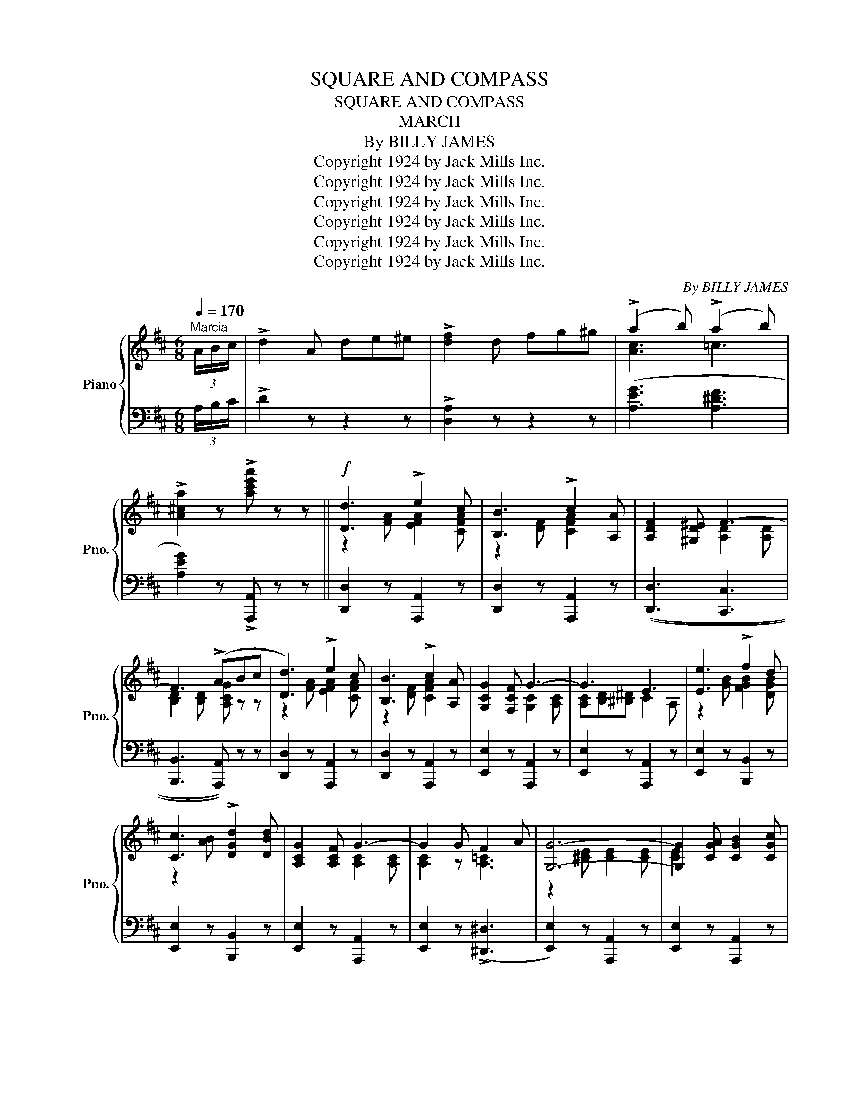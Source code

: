 X:1
T:SQUARE AND COMPASS
T:SQUARE AND COMPASS
T:MARCH
T:By BILLY JAMES
T:Copyright 1924 by Jack Mills Inc.
T:Copyright 1924 by Jack Mills Inc.
T:Copyright 1924 by Jack Mills Inc.
T:Copyright 1924 by Jack Mills Inc.
T:Copyright 1924 by Jack Mills Inc.
T:Copyright 1924 by Jack Mills Inc.
C:By BILLY JAMES
Z:Copyright 1924 by Jack Mills Inc.
%%score { ( 1 3 ) | 2 }
L:1/8
Q:1/4=170
M:6/8
K:D
V:1 treble nm="Piano" snm="Pno."
V:3 treble 
V:2 bass 
V:1
"^Marcia" (3A/B/c/ | !>!d2 A de^e | !>![df]2 d fg^g | (!>!a2 b) (!>!a2 b) | %4
 !>![A^ca]2 z !>![ac'e'a'] z z ||!f! [Dd]3 !>!e2 c | [B,B]3 !>!c2 [A,A] | [A,DF]2 [^G,D^E] F3- | %8
 F3 (!>!ABc | [Dd]3) !>!e2 c | [B,B]3 !>!c2 [A,A] | [G,CG]2 [F,CF] G3- | G3 E3 | [Ee]3 !>!f2 d | %14
 [Cc]3 !>![DGd]2 [DBd] | [A,CG]2 [A,CF] G3- | G2 G F2 A | [G,G]6- | [G,G]2 [CGA] [CGB]2 [CGc] | %19
 (F6 | [A,^CGA]) z A (!>![CGA]Bc | [Dd]3) !>!e2 c | [B,B]3 !>!c2 [A,A] | [A,DF]2 [^G,D^E] F3- | %24
 F3 (!>!ABc | [Dd]3) !>![EF=ce]2 [DFcd] | [=C=c]3 !>![DFcd]2 [CFAc] | [DGB]2 [^CG^A] B3- | %28
 B2 B ^A2 B | [=F^Gd]6- | [FGd]2 d c2 B | [D^FAd]6- | [DFAd]2 d c2 B | [C=GA]2 ^G [C=GA]2 ^G | %34
 [A,C=G]2 A [CGB]2 c | !>![DFAd]2 (A BAF | D3) !>![F,=CD]3 |:[K:G] E3 G2 B | [Dd]3 [Ee]3 | B6- | %40
 B6 | E3 G2 B | [Dd]3 [Ee]3 | A6- | A6 | c3 !>!e2 c | B3 d2 B | [FA]6 | [EG]3 F2 G | A3 E3 | %50
 F3 G3 | (!>![^CGB]2 A ^G2 A) | !>![DF=cd]2 (c A2 F) | E3 G2 B | [Dd]3 [Ee]3 | B6- | B6 | %57
 _E3 _A2 c | _e3 =f3 | c6- | c6 | !tenuto!d6 | !tenuto!^c3 !tenuto!=c3 | (!>![DGB]2 c ^c2 d) | %64
 (!>![B,EG]2 A ^A2 B) | !tenuto!E6 | !tenuto!F6 |1{DEF} !>!Gd^c =cB_B | A_AG FE_E :|2 %69
 [B,DG]2 (D EDB, | G,2) z !>![GBdg]2 z ||[K:D]!f!{ABc} !>!d2 A de^e | !>![df]2 d fg^g | %73
 (!>!a2 b) (!>!a2 b) | !>![A^ca]2 z !>![ac'e'a'] z z ||!f! [Dd]3 !>!e2 c | [B,B]3 !>!c2 [A,A] | %77
 [A,DF]2 [^G,D^E] F3- | F3 (!>!ABc | [Dd]3) !>!e2 c | [B,B]3 !>!c2 [A,A] | [G,CG]2 [F,CF] G3- | %82
 G3 E3 | [Ee]3 !>!f2 d | [Cc]3 !>![DGd]2 [DBd] | [A,CG]2 [A,CF] G3- | G2 G F2 A | [G,G]6- | %88
 [G,G]2 [CGA] [CGB]2 [CGc] | (F6 | [A,^CGA]) z A (!>![CGA]Bc | [Dd]3) !>!e2 c | %92
 [B,B]3 !>!c2 [A,A] | [A,DF]2 [^G,D^E] F3- | F3 (!>!ABc | [Dd]3) !>![EF=ce]2 [DFcd] | %96
 [=C=c]3 !>![DFcd]2 [CFAc] | [DGB]2 [^CG^A] B3- | B2 B ^A2 B | [=F^Gd]6- | [FGd]2 d c2 B | %101
 [D^FAd]6- | [DFAd]2 d c2 B | [C=GA]2 ^G [C=GA]2 ^G | [A,C=G]2 A [CGB]2 c | !>![DFAd]2 (A BAF | %106
 D2) z !>![dfad'] z z ||[K:G][M:6/8]"^Trumpets" z [GBd][GBd] [GBd]gd | BdB !>!G3 | %109
 z [GB][GB] [GB]dB | z2 [Bd] [Bd]2 [Bd] | z [GBd][GBd] [GBe]2 [GBd] | z [GBd][GBd] [GBe]2 [GBd] | %113
 z [Ac^d][Acd] [Acd]fd | z [GBe][GBe] [GBe]ge | z [Ace][Ace] [Ace]ae | cec Ace | %117
 z [GBd][GBd] [GBd]gd | BdB GBd | [A^cg]2 [Acg] [Acg]2 [Acg] | [A^cg]2 [Acg] [Acg]3 | %121
{AB^c} (!>!d2 _d =c2 ^G | B2 A F2 D) | z [GBd][GBd] [GBd]gd | BdB !>!G3 | z [GB][GB] [GB]dB | %126
 GBG D2 ^D | z2 [^GBd] [GBd]2 [GBd] | [^GBd]2 [GBd] [GBd]2 [GBd] | z [Bd][Bd] [Bd][d=f][Bd] | %130
 z [ce][ce] [ce][ea][ce] | z [Ace][Ace] [Ace]ae | cec z2 [ce] | z [GBd][GBd] [GBd]gd | BdB G3 | %135
 [A^cg]2 [Acg] [Acg]2 [Acg] | [=cdf]2 [cdf] [cdf]2 [cdf] | (!tenuto![Bdg]2 d edB | %138
 G2) z !>![GBdg] z z ||!ff!"^Interlude"{Bc^d} !>!e2 ^d (e=dB | G)A^A B=AG | !>!E2 F G2 A | B6 | %143
{AB^c} !>!d2 ^c (d=cA | F)G^G A=GF | !>!D2 E F2 =G | A3 !^![DFcd] z z | %147
 !^![Fcd]2 [Fcd] [FBd]2 [Fcd] | !^![Fcd]2 [Fcd] [Fcd]2 [Fcd] | !^![Fcd]2 [Fcd] [Fcd]2 [Fcd] | %150
 !tenuto![Fcd]2 z !>![DFcd] z z ||!ff!"^Grandioso" [B,B]6 | F3 G3 | D6- | D2 D E2 F | [FA]3 [EG]3 | %156
 [FA]3 [EG]3 | F6 | E6 | [Cc]6 | B3 A3 | d6 | B3 G3 | F3 E3 | F3 G3 | (!>![DFd]2 _d c2 ^G) | %166
 (!>![CFB]2 A F2 D) | [B,B]6 | F3 G3 | D6- | D3 D2 ^D | E3 ^G2 B | [DE^G]2 B e2 d | d6 | c6 | %175
 [Ee]6 | c3 A3 | [Dd]6 | B3 G3 | (E3 G2 B | !>![DF=cd]2) z ((!>![CD]3 | [B,DG]2)) (d edB | %182
 G2) z !^![GBdg] z z |] %183
V:2
 (3A,/B,/C/ | !>!D2 z z2 z | !>![D,A,]2 z z2 z | ([A,EG]3 [A,^DF]3 | [A,EG]2) z !>![A,,,A,,] z z || %5
 [D,,D,]2 z [A,,,A,,]2 z | [D,,D,]2 z [A,,,A,,]2 z | (([D,,D,]3 [C,,C,]3 | %8
 [B,,,B,,]3 [A,,,A,,])) z z | [D,,D,]2 z [A,,,A,,]2 z | [D,,D,]2 z [A,,,A,,]2 z | %11
 [E,,E,]2 z [A,,,A,,]2 z | [E,,E,]2 z [A,,,A,,]2 z | [E,,E,]2 z [B,,,B,,]2 z | %14
 [E,,E,]2 z [B,,,B,,]2 z | [E,,E,]2 z [A,,,A,,]2 z | [E,,E,]2 z ((!>![^D,,^D,]3 | %17
 [E,,E,]2)) z [A,,,A,,]2 z | [E,,E,]2 z [A,,,A,,]2 z | [D,,D,]3 [^D,,^D,]3 | %20
 [E,,E,] z z !>![A,,E,A,]3 | [D,,D,]2 z [A,,,A,,]2 z | [D,,D,]2 z [A,,,A,,]2 z | %23
 (([D,,D,]3 [C,,C,]3 | [B,,,B,,]3 [A,,,A,,])) z z | [D,,D,]2 z [A,,,A,,]2 z | %26
 [D,,D,]2 z [A,,,A,,]2 z | [G,,G,]3 [F,,F,]3 | [E,,E,]3 [D,,D,]3 | (=F,,^G,,B,, D,=F,^G, | %30
 !^!B,) z z z2 z | (!>!D,,^F,,A,, D,F,A, | !^!D2) z (([=F,B,]3 | [E,A,]2)) z [A,,,A,,]2 z | %34
 [E,,E,]2 z [A,,,A,,]2 z | !>![D,A,]2 (A, B,A,F, | D,3) !>![D,,A,,D,]3 |:[K:G] G,,2 z D,,2 z | %38
 [G,,G,]2 z [D,,D,]2 z | !>!B,3 !>!A,2 !>!G, | !>!B,3 !>!D,3 | G,,2 z D,,2 z | %42
 [G,,G,]2 z [D,,D,]2 z | !>!C,3 !>!B,,2 !>!A,, | !>!C,3 !>!E,,3 | [A,,A,]2 z [E,,E,]2 z | %46
 [A,,A,]2 z [D,,D,]2 z | [^D,,^D,]3 [B,,,B,,]3 | [E,,E,]2 z [B,,,B,,]2 z | %49
 [E,,E,]2 z [A,,,A,,]2 z | [E,,E,]2 z [A,,,A,,]2 z | !>![A,,E,G,]2 z z2 z | !>![D,A,C]2 z z2 z | %53
 G,,2 z D,,2 z | [G,,G,]2 z [D,,D,]2 z | !>!B,3 !>!A,2 !>!G, | !>!B,3 !>!D,3 | _A,,2 z _E,,2 z | %58
 [_A,,_A,]2 z [_E,,_E,]2 z | !>!C3 !>!_B,2 !>!_A, | !>!C3 !>!_E,3 | [G,,G,]2 z [D,,D,]2 z | %62
 [G,,G,]2 z [D,,D,]2 z | !>![G,,G,]2 z z2 z | !>![E,,E,]2 z z2 z | A,,2 z E,,2 z | D,3 D,,3 |1 %67
 [G,,D,] z z z2 z | z6 :|2 [G,,D,]2 (D, E,D,B,, | G,,2) z !arpeggio!!>![G,,D,B,]2 z || %71
[K:D]{A,B,C} !>!D2 z z2 z | !>![D,A,]2 z z2 z | [A,EG]3 [A,^DF]3 | [A,EG]2 z !>![A,,,A,,] z z || %75
 [D,,D,]2 z [A,,,A,,]2 z | [D,,D,]2 z [A,,,A,,]2 z | (([D,,D,]3 [C,,C,]3 | %78
 [B,,,B,,]3 [A,,,A,,])) z z | [D,,D,]2 z [A,,,A,,]2 z | [D,,D,]2 z [A,,,A,,]2 z | %81
 [E,,E,]2 z [A,,,A,,]2 z | [E,,E,]2 z [A,,,A,,]2 z | [E,,E,]2 z [B,,,B,,]2 z | %84
 [E,,E,]2 z [B,,,B,,]2 z | [E,,E,]2 z [A,,,A,,]2 z | [E,,E,]2 z ((!>![^D,,^D,]3 | %87
 [E,,E,]2)) z [A,,,A,,]2 z | [E,,E,]2 z [A,,,A,,]2 z | [D,,D,]3 [^D,,^D,]3 | %90
 [E,,E,] z z !>![A,,E,A,]3 | [D,,D,]2 z [A,,,A,,]2 z | [D,,D,]2 z [A,,,A,,]2 z | %93
 (([D,,D,]3 [C,,C,]3 | [B,,,B,,]3 [A,,,A,,])) z z | [D,,D,]2 z [A,,,A,,]2 z | %96
 [D,,D,]2 z [A,,,A,,]2 z | [G,,G,]3 [F,,F,]3 | [E,,E,]3 [D,,D,]3 | (=F,,^G,,B,, D,=F,^G, | %100
 !^!B,) z z z2 z | (!>!D,,^F,,A,, D,F,A, | !^!D2) z (([=F,B,]3 | [E,A,]2)) z [A,,,A,,]2 z | %104
 [E,,E,]2 z [A,,,A,,]2 z | !>![D,A,]2 (A, B,A,F, | D,2) z !>![D,,A,,D,] z z || %107
[K:G][M:6/8]"^Trombone""_Basso profundo" !>!B,6 | !>!F,3 !>!G,3 | !>!D,6- | %110
 D,2 !>!D, !>!E,2 !>!F, | !>!A,3 !>!G,3 | !>!A,3 !>!G,3 | !>!F,6 | !>!E,6 | !>!C6 | !>!B,3 !>!A,3 | %117
 !>!D6 | !>!B,3 !>!G,3 | !>!F,3 !>!E,3 | !>!F,3 !>!G,3 | (!>!D2 _D C2 ^G, | B,2 A, F,2 D,) | %123
 !>!B,6 | !>!F,3 !>!G,3 | !>!D,6- | D,3 !>!D,2 !>!^D, | !>!E,3 !>!^G,2 !>!B, | %128
 !>!^G,2 !>!B, !>!E2 !>!D | !>!D6 | !>!C6 | !>!E6 | !>!C3 !>!A,3 | !>!D6 | !>!B,3 !>!G,3 | %135
 !>!E,3 !>!G,2 !>!B, | !>!D3 !>!D,3 | (!tenuto![G,,G,]2 D EDB, | %138
 G,2) z !arpeggio!!>![G,,D,B,] z z || !>!E2 ^D (E=DB, | G,)A,^A, B,=A,G, | !>!E,2 F, G,2 A, | %142
 B,3 !^![B,,,B,,] z z | !>!D2 ^C (D=CA, | F,)G,^G, A,=G,F, | !>!D,2 E, F,2 =G, | %146
 A,3 !^![D,,A,,] z z | !^![D,D]2 [D,D] [E,E]2 [E,E] | !^![C,C]2 [C,C] [D,D]2 [D,D] | %149
 !^![B,,B,]2 [B,,B,] [C,C]2 [C,C] | !tenuto![A,,A,]2 z !arpeggio!!>![D,,A,,D,] z z || %151
 [G,,G,]2 z [D,,D,]2 z | [G,,G,]2 z [D,,D,]2 z | [G,,G,]3 [F,,F,]3 | [E,,E,]3 [B,,,B,,]2 z | %155
 [C,,C,]2 z G,,2 z | [C,,C,]2 z G,,2 z | [^D,,^D,]2 z D,,2 z | [E,,E,]2 z E,,2 z | %159
 [A,,A,]2 z [A,,,A,,]2 z | [C,,C,]2 z [A,,,A,,]2 z | [B,,,B,,]6 | [D,,D,]2 z [G,,,G,,]2 z | %163
 [^C,,^C,]2 z [A,,,A,,]2 z | [^C,,^C,]2 z [A,,,A,,]2 z | !>![D,=C]2 z z2 z | !>![D,,D,]2 z z2 z | %167
 [G,,G,]2 z [D,,D,]2 z | [G,,G,]2 z [D,,D,]2 z | [G,,G,]3 [F,,F,]3 | [E,,E,]3 [=F,,=F,]3 | %171
 [E,,E,]2 z [B,,,B,,]2 z | [E,,E,]2 z [E,,B,,E,]2 z | [^G,,^G,]6 | [A,,A,]2 z [A,,E,]2 z | [C,C]6 | %176
 [A,,A,]2 z [E,,E,]3 | [B,,B,]6 | [G,,G,]2 z [D,,D,]2 z | A,,2 z [A,,E,]2 z | %180
 !>![D,,D,]2 z ((!>![D,,A,,]3 | [G,,G,]2)) (D EDB, | G,2) z !arpeggio!!^![G,,D,B,] z z |] %183
V:3
 x | x6 | x6 | [Ac]3 =c3 | x6 || z2 [FA] [EFA]2 [CFA] | z2 [DF] [CFA]2 x | x3 [A,D]2 [A,D] | %8
 [B,D]2 [B,D] [A,CG] z z | z2 [FA] [EFA]2 [CFA] | z2 [DF] [CFA]2 x | x3 [G,C]2 [A,C] | %12
 [A,C][B,D][^B,^D] C2 A, | z2 [GB] [FGB]2 [DGB] | z2 [AB] x3 | x3 [A,C]2 [A,C] | [A,C]2 z [A,=C]3 | %17
 z2 [^CE] [CE]2 [CE] | [CE]2 x4 | z2 [A,D] [A,=C]2 [A,C] | x6 | z2 [FA] [EFA]2 [CFA] | %22
 z2 [DF] [CFA]2 x | x3 [A,D]2 [A,D] | [B,D]2 [B,D] [A,CG] z z | z2 [FA] x3 | x6 | x3 [DG]2 [DG] | %28
 [DG]2 [EG] [DG]2 [DG] | x6 | x3 [=F^G]3 | x6 | x3 [D^G]3 | x6 | x6 | x6 | x6 |: %37
[K:G] z2 [G,B,] [G,B,D]2 [B,DG] | z2 [GB] [GB]2 [GB] | [DG]2 [DG] [DG]2 [DG] | %40
 [DG]2 [DG] [DG]2 [DG] | z2 [G,B,] [G,B,D]2 [B,DG] | z2 [GB] [GB]2 [GB] | [CE]2 [CE] [CE]2 [CE] | %44
 [CE]2 [CE] [CE]2 [CE] | [EA]2 [EA] [EA]2 [EA] | [DF]2 [DF] [DF]2 [DF] | z2 [B,^D] [B,D]2 [B,D] | %48
 z2 [G,B,] [B,E]2 [B,E] | [A,^C]2 [A,C] [G,C]2 [G,C] | [A,^C]2 [A,C] [A,CE]2 [A,CE] | x6 | x6 | %53
 z2 [G,B,] [G,B,D]2 [B,DG] | z2 [GB] [GB]2 [GB] | [DG]2 [DG] [DG]2 [DG] | [DG]2 [DG] [DG]2 [DG] | %57
 [_A,C]2 [A,C] [C_E]2 [E_A] | [_E_Ac]2 [Ac] [FAc]2 [Ac] | [_E_A]2 [EA] [EA]2 [EA] | %60
 [_E_A]2 [EA] [EA]2 [EA] | [DGB]2 [DGB] [DGB]2 [DGB] | [^C^A]2 [CA] [=C=A]2 [CA] | x6 | x6 | %65
 [G,^C]2 [G,C] [G,C]2 [G,C] | [A,=CD]2 [A,CD] [A,CD]2 [A,CD] |1 x6 | x6 :|2 x6 | x6 ||[K:D] x6 | %72
 x6 | [Ac]3 =c3 | x6 || z2 [FA] [EFA]2 [CFA] | z2 [DF] [CFA]2 x | x3 [A,D]2 [A,D] | %78
 [B,D]2 [B,D] [A,CG] z z | z2 [FA] [EFA]2 [CFA] | z2 [DF] [CFA]2 x | x3 [G,C]2 [A,C] | %82
 [A,C][B,D][^B,^D] C2 A, | z2 [GB] [FGB]2 [DGB] | z2 [AB] x3 | x3 [A,C]2 [A,C] | [A,C]2 z [A,=C]3 | %87
 z2 [^CE] [CE]2 [CE] | [CE]2 x4 | z2 [A,D] [A,=C]2 [A,C] | x6 | z2 [FA] [EFA]2 [CFA] | %92
 z2 [DF] [CFA]2 x | x3 [A,D]2 [A,D] | [B,D]2 [B,D] [A,CG] z z | z2 [FA] x3 | x6 | x3 [DG]2 [DG] | %98
 [DG]2 [EG] [DG]2 [DG] | x6 | x3 [=F^G]3 | x6 | x3 [D^G]3 | x6 | x6 | x6 | x6 ||[K:G][M:6/8] x6 | %108
 x3 z2 [B,D] | x6 | !>!D6 | x6 | x6 | x6 | x6 | x6 | x6 | x6 | x6 | x6 | x6 | x6 | x6 | x6 | %124
 x3 z2 [B,D] | x6 | x6 | E6 | x6 | x6 | x6 | x6 | x3 A3 | x6 | x3 z2 [Bd] | x6 | x6 | x6 | x6 || %139
 x6 | x6 | x6 | x6 | x6 | x6 | x6 | x6 | x6 | x6 | x6 | x6 || z2 [DG] [DG]2 [DG] | %152
 [B,D]2 [B,D] [B,D]2 [B,D] | [G,B,]2 [G,B,] [G,B,]2 [G,B,] | [G,B,]2 z [G,B,]2 z | z2 [CE] z2 C | %156
 z2 [CE] z2 C | z2 [A,C] [A,C]2 [A,C] | z2 [G,B,] [G,B,]2 [G,B,] | z2 [EA] [EA]2 [EA] | %160
 z2 [CE] [CE]2 [CE] | [DG]2 [DG] [DG]2 [DG] | [DG]2 [DG] [B,D]2 [B,D] | z2 [G,^C] [G,C]2 [G,C] | %164
 z2 [A,^C] [G,C]2 [G,C] | x6 | x6 | z2 [DG] [DG]2 [DG] | [B,D]2 [B,D] [B,D]2 [B,D] | %169
 [G,B,]2 [G,B,] [G,B,]2 [G,B,] | [G,B,]2 [G,B,] [^G,B,]2 z | [^G,D]2 [G,D] [DE]2 z | x3 [D^GB]2 z | %173
 [=FB]2 [FB]/[FB]/ [FB]^GB | [EA]EA cAc | z2 [Ac] [Ac]2 [Ac] | [EA]2 [EA] [CE]2 [CE] | %177
 z2 [GB] [GB]2 [GB] | [DG]2 [DG] [B,D]2 [B,D] | [G,^C]2 [G,C] [G,C]2 z | x6 | x6 | x6 |] %183

